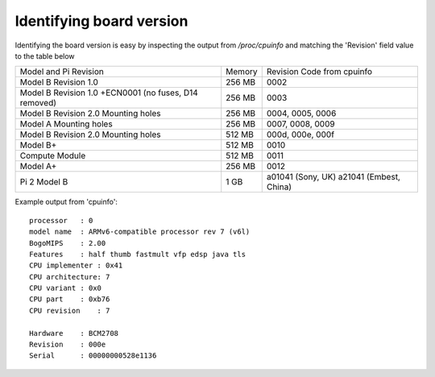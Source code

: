 Identifying board version
=========================
Identifying the board version is easy by inspecting the output from
`/proc/cpuinfo` and matching the 'Revision' field value to the table below


+------------------------+--------+----------------------------+
| Model and Pi Revision  | Memory | Revision Code from cpuinfo |
+------------------------+--------+----------------------------+
| Model B Revision 1.0   | 256 MB | 0002                       |
+------------------------+--------+----------------------------+
| Model B Revision 1.0   | 256 MB | 0003                       |
| +ECN0001 (no fuses,    |        |                            |
| D14 removed)           |        |                            |
+------------------------+--------+----------------------------+
| Model B Revision 2.0   | 256 MB | 0004, 0005, 0006           |
| Mounting holes         |        |                            |
+------------------------+--------+----------------------------+
| Model A Mounting holes | 256 MB | 0007, 0008, 0009           |
+------------------------+--------+----------------------------+
| Model B Revision 2.0   | 512 MB | 000d, 000e, 000f           |
| Mounting holes         |        |                            |
+------------------------+--------+----------------------------+
| Model B+               | 512 MB | 0010                       |
+------------------------+--------+----------------------------+
| Compute Module         | 512 MB | 0011                       |
+------------------------+--------+----------------------------+
| Model A+               | 256 MB | 0012                       |
+------------------------+--------+----------------------------+
| Pi 2 Model B           | 1 GB   | a01041 (Sony, UK) a21041   |
|                        |        | (Embest, China)            |
+------------------------+--------+----------------------------+

Example output from 'cpuinfo'::

    processor   : 0
    model name  : ARMv6-compatible processor rev 7 (v6l)
    BogoMIPS    : 2.00
    Features    : half thumb fastmult vfp edsp java tls 
    CPU implementer : 0x41
    CPU architecture: 7
    CPU variant : 0x0
    CPU part    : 0xb76
    CPU revision    : 7

    Hardware    : BCM2708
    Revision    : 000e
    Serial      : 00000000528e1136






    